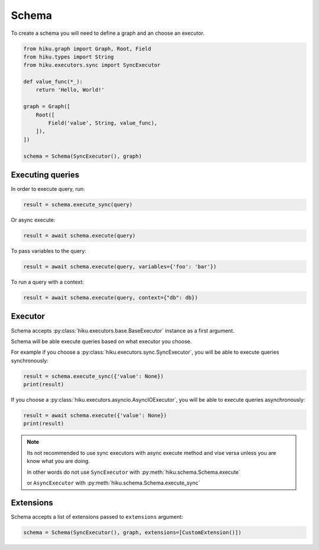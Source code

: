 Schema
======

.. _schema-doc:

To create a schema you will need to define a graph and an choose an executor.

.. code-block:: python

    from hiku.graph import Graph, Root, Field
    from hiku.types import String
    from hiku.executors.sync import SyncExecutor

    def value_func(*_):
        return 'Hello, World!'

    graph = Graph([
        Root([
            Field('value', String, value_func),
        ]),
    ])

    schema = Schema(SyncExecutor(), graph)

Executing queries
-----------------

In order to execute query, run:

.. code-block:: python

    result = schema.execute_sync(query)


Or async execute:

.. code-block:: python

    result = await schema.execute(query)


To pass variables to the query:

.. code-block:: python

    result = await schema.execute(query, variables={'foo': 'bar'})

To run a query with a context:

.. code-block:: python

    result = await schema.execute(query, context={"db": db})

Executor
--------

Schema accepts :py:class:`hiku.executors.base.BaseExecutor` instance as a first argument. 

Schema will be able execute queries based on what executor you choose.

For example if you choose a :py:class:`hiku.executors.sync.SyncExecutor`, you will be able to execute queries synchronously:

.. code-block:: python

    result = schema.execute_sync({'value': None})
    print(result)

If you choose a :py:class:`hiku.executors.asyncio.AsyncIOExecutor`, you will be able to execute queries asynchronously:

.. code-block:: python

    result = await schema.execute({'value': None})
    print(result)

.. note::

   Its not recommended to use sync executors with async execute method and vise versa unless you are know what you are doing.

   In other words do not use ``SyncExecutor`` with :py:meth:`hiku.schema.Schema.execute`

   or ``AsyncExecutor`` with :py:meth:`hiku.schema.Schema.execute_sync`


Extensions
----------

Schema accepts a list of extensions passed to ``extensions`` argument:

.. code-block:: python

    schema = Schema(SyncExecutor(), graph, extensions=[CustomExtension()])
